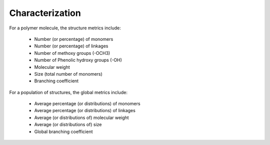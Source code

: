 ===================
Characterization
===================


For a polymer molecule, the structure metrics include:

    * Number (or percentage) of monomers
    * Number (or percentage) of linkages
    * Number of methoxy groups (-OCH3)
    * Number of Phenolic hydroxy groups (-OH)
    * Molecular weight
    * Size (total number of monomers)
    * Branching coefficient


For a population of structures, the global metrics include:

    * Average percentage (or distributions) of monomers
    * Average percentage (or distributions) of linkages
    * Average (or distributions of) molecular weight
    * Average (or distributions of) size
    * Global branching coefficient
    
